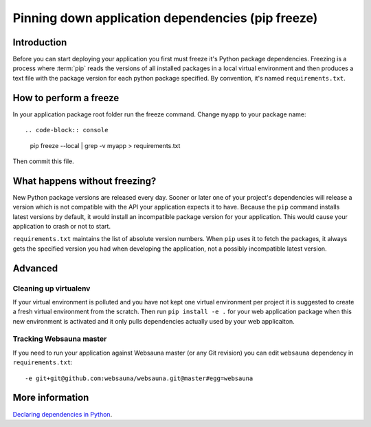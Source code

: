 ==================================================
Pinning down application dependencies (pip freeze)
==================================================

Introduction
============

Before you can start deploying your application you first must freeze it's Python package dependencies. Freezing is a process where :term:`pip` reads the versions of all installed packages in a local virtual environment and then produces a text file with the package version for each python package specified.  By convention, it's named  ``requirements.txt``.

How to perform a freeze
=======================

In your application package root folder run the freeze command. Change ``myapp`` to your package name::

.. code-block:: console

    pip freeze --local | grep -v myapp > requirements.txt

Then commit this file.


What happens without freezing?
==============================

New Python package versions are released every day. Sooner or later one of your project's dependencies will release a version which is not compatible with the API your application expects it to have. Because the ``pip`` command installs latest versions by default, it would install an incompatible package version for your application. This would cause your application to crash or not to start.

``requirements.txt`` maintains the list of absolute version numbers. When ``pip`` uses it to fetch the packages, it always gets the specified version you had when developing the application, not a possibly incompatible latest version.

Advanced
========

Cleaning up virtualenv
----------------------

If your virtual environment is polluted and you have not kept one virtual environment per project it is suggested to create a fresh virtual environment from the scratch. Then run ``pip install -e .`` for your web application package when this new environment is activated and it only pulls dependencies actually used by your web applicaiton.

Tracking Websauna master
------------------------

If you need to run your application against Websauna master (or any Git revision) you can edit ``websauna`` dependency in ``requirements.txt``::

    -e git+git@github.com:websauna/websauna.git@master#egg=websauna

More information
================

`Declaring dependencies in Python <http://blog.ziade.org/2013/04/13/declaring-dependencies-in-python/>`_.

